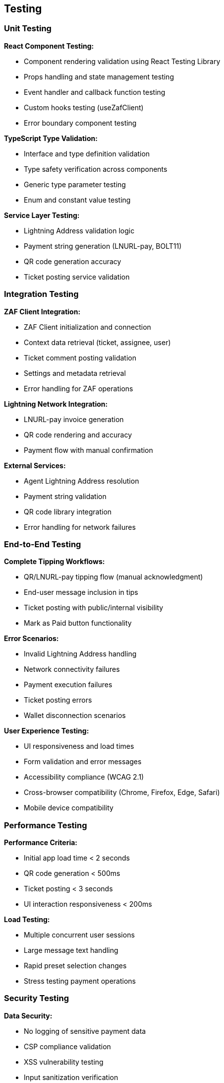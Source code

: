== Testing

=== Unit Testing

**React Component Testing:**

* Component rendering validation using React Testing Library
* Props handling and state management testing
* Event handler and callback function testing
* Custom hooks testing (useZafClient)
* Error boundary component testing

**TypeScript Type Validation:**

* Interface and type definition validation
* Type safety verification across components
* Generic type parameter testing
* Enum and constant value testing

**Service Layer Testing:**

* Lightning Address validation logic
* Payment string generation (LNURL-pay, BOLT11)
* QR code generation accuracy
* Ticket posting service validation

=== Integration Testing

**ZAF Client Integration:**

* ZAF Client initialization and connection
* Context data retrieval (ticket, assignee, user)
* Ticket comment posting validation
* Settings and metadata retrieval
* Error handling for ZAF operations

**Lightning Network Integration:**

* LNURL-pay invoice generation
* QR code rendering and accuracy
* Payment flow with manual confirmation

**External Services:**

* Agent Lightning Address resolution
* Payment string validation
* QR code library integration
* Error handling for network failures

=== End-to-End Testing

**Complete Tipping Workflows:**

* QR/LNURL-pay tipping flow (manual acknowledgment)
* End-user message inclusion in tips
* Ticket posting with public/internal visibility
* Mark as Paid button functionality

**Error Scenarios:**

* Invalid Lightning Address handling
* Network connectivity failures
* Payment execution failures
* Ticket posting errors
* Wallet disconnection scenarios

**User Experience Testing:**

* UI responsiveness and load times
* Form validation and error messages
* Accessibility compliance (WCAG 2.1)
* Cross-browser compatibility (Chrome, Firefox, Edge, Safari)
* Mobile device compatibility

=== Performance Testing

**Performance Criteria:**

* Initial app load time < 2 seconds
* QR code generation < 500ms
* Ticket posting < 3 seconds
* UI interaction responsiveness < 200ms

**Load Testing:**

* Multiple concurrent user sessions
* Large message text handling
* Rapid preset selection changes
* Stress testing payment operations

=== Security Testing

**Data Security:**

* No logging of sensitive payment data
* CSP compliance validation
* XSS vulnerability testing
* Input sanitization verification

**ZAF Sandbox Security:**

* Iframe sandbox restrictions validation
* No unauthorized API calls
* Proper permission handling
* Secure data transmission

=== User Acceptance Testing

**Test Scenarios:**

* Agent receives tip via QR/LNURL-pay
* Agent receives tip via Lightning Address
* End-user message appears in ticket
* Public vs internal comment visibility
* Error messages are clear and actionable

**Acceptance Criteria:**

* All payment methods work reliably
* Ticket posts are accurate and complete
* UI is intuitive and easy to use
* Error handling provides clear guidance
* Performance meets defined criteria
